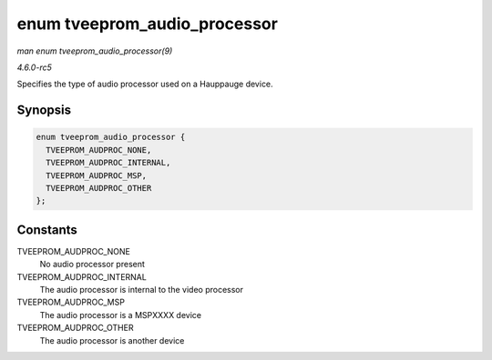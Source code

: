 .. -*- coding: utf-8; mode: rst -*-

.. _API-enum-tveeprom-audio-processor:

=============================
enum tveeprom_audio_processor
=============================

*man enum tveeprom_audio_processor(9)*

*4.6.0-rc5*

Specifies the type of audio processor used on a Hauppauge device.


Synopsis
========

.. code-block:: c

    enum tveeprom_audio_processor {
      TVEEPROM_AUDPROC_NONE,
      TVEEPROM_AUDPROC_INTERNAL,
      TVEEPROM_AUDPROC_MSP,
      TVEEPROM_AUDPROC_OTHER
    };


Constants
=========

TVEEPROM_AUDPROC_NONE
    No audio processor present

TVEEPROM_AUDPROC_INTERNAL
    The audio processor is internal to the video processor

TVEEPROM_AUDPROC_MSP
    The audio processor is a MSPXXXX device

TVEEPROM_AUDPROC_OTHER
    The audio processor is another device


.. ------------------------------------------------------------------------------
.. This file was automatically converted from DocBook-XML with the dbxml
.. library (https://github.com/return42/sphkerneldoc). The origin XML comes
.. from the linux kernel, refer to:
..
.. * https://github.com/torvalds/linux/tree/master/Documentation/DocBook
.. ------------------------------------------------------------------------------

